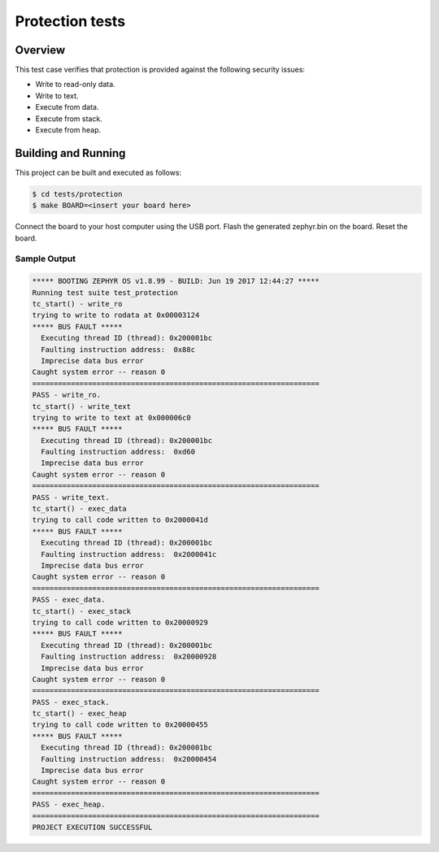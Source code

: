.. _protection_tests:

Protection tests
#################################

Overview
********
This test case verifies that protection is provided
against the following security issues:

* Write to read-only data.
* Write to text.
* Execute from data.
* Execute from stack.
* Execute from heap.

Building and Running
********************

This project can be built and executed as follows:

.. code-block:: console

   $ cd tests/protection
   $ make BOARD=<insert your board here>

Connect the board to your host computer using the USB port.
Flash the generated zephyr.bin on the board.
Reset the board.

Sample Output
=============

.. code-block:: console

   ***** BOOTING ZEPHYR OS v1.8.99 - BUILD: Jun 19 2017 12:44:27 *****
   Running test suite test_protection
   tc_start() - write_ro
   trying to write to rodata at 0x00003124
   ***** BUS FAULT *****
     Executing thread ID (thread): 0x200001bc
     Faulting instruction address:  0x88c
     Imprecise data bus error
   Caught system error -- reason 0
   ===================================================================
   PASS - write_ro.
   tc_start() - write_text
   trying to write to text at 0x000006c0
   ***** BUS FAULT *****
     Executing thread ID (thread): 0x200001bc
     Faulting instruction address:  0xd60
     Imprecise data bus error
   Caught system error -- reason 0
   ===================================================================
   PASS - write_text.
   tc_start() - exec_data
   trying to call code written to 0x2000041d
   ***** BUS FAULT *****
     Executing thread ID (thread): 0x200001bc
     Faulting instruction address:  0x2000041c
     Imprecise data bus error
   Caught system error -- reason 0
   ===================================================================
   PASS - exec_data.
   tc_start() - exec_stack
   trying to call code written to 0x20000929
   ***** BUS FAULT *****
     Executing thread ID (thread): 0x200001bc
     Faulting instruction address:  0x20000928
     Imprecise data bus error
   Caught system error -- reason 0
   ===================================================================
   PASS - exec_stack.
   tc_start() - exec_heap
   trying to call code written to 0x20000455
   ***** BUS FAULT *****
     Executing thread ID (thread): 0x200001bc
     Faulting instruction address:  0x20000454
     Imprecise data bus error
   Caught system error -- reason 0
   ===================================================================
   PASS - exec_heap.
   ===================================================================
   PROJECT EXECUTION SUCCESSFUL
